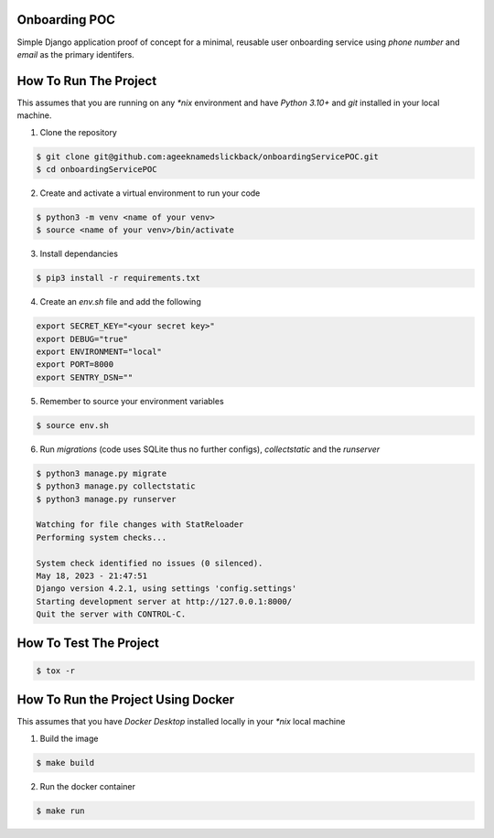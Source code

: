 Onboarding POC
==============

Simple Django application proof of concept for a minimal, reusable user onboarding service using `phone number` and `email`
as the primary identifers.

How To Run The Project
======================

This assumes that you are running on any `*nix` environment and have `Python 3.10+` and `git` installed
in your local machine.

1. Clone the repository

.. code-block:: bash

    $ git clone git@github.com:ageeknamedslickback/onboardingServicePOC.git
    $ cd onboardingServicePOC

2. Create and activate a virtual environment to run your code

.. code-block:: bash

    $ python3 -m venv <name of your venv>
    $ source <name of your venv>/bin/activate

3. Install dependancies

.. code-block:: bash

    $ pip3 install -r requirements.txt

4. Create an `env.sh` file and add the following

.. code-block:: bash

    export SECRET_KEY="<your secret key>"
    export DEBUG="true"
    export ENVIRONMENT="local"
    export PORT=8000
    export SENTRY_DSN=""

5. Remember to source your environment variables

.. code-block:: bash

    $ source env.sh


6. Run `migrations` (code uses SQLite thus no further configs), `collectstatic` and the `runserver`

.. code-block:: bash

    $ python3 manage.py migrate
    $ python3 manage.py collectstatic
    $ python3 manage.py runserver

    Watching for file changes with StatReloader
    Performing system checks...

    System check identified no issues (0 silenced).
    May 18, 2023 - 21:47:51
    Django version 4.2.1, using settings 'config.settings'
    Starting development server at http://127.0.0.1:8000/
    Quit the server with CONTROL-C.

How To Test The Project
=======================

.. code-block:: bash

    $ tox -r

How To Run the Project Using Docker
===================================

This assumes that you have `Docker Desktop` installed locally in your `*nix` local machine

1. Build the image

.. code-block:: bash

    $ make build

2. Run the docker container

.. code-block:: bash

    $ make run
